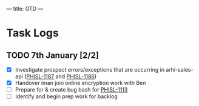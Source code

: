 ---
title: GTD
---

* Task Logs 
** TODO 7th January [2/2]
   - [X] Investigate prospect errors/exceptions that are occurring in arhi-sales-api ([[https://nib-it.atlassian.net/browse/PHISL-1187][PHISL-1187]] and [[https://nib-it.atlassian.net/browse/PHISL-1186][PHISL-1186]])
   - [X] Handover iman join online encryption work with Ben
   - [ ] Prepare for & create bug bash for [[https://nib-it.atlassian.net/browse/PHISL-1113][PHISL-1113]]
   - [ ] Identify and begin prep work for backlog
  
